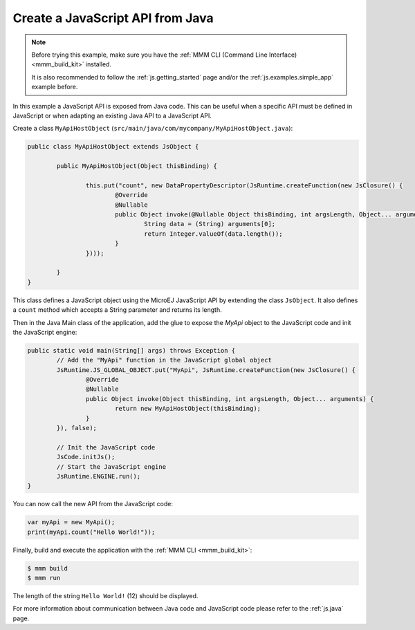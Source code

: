 
Create a JavaScript API from Java
=================================

.. note::

    Before trying this example, make sure you have the :ref:`MMM CLI (Command Line Interface) <mmm_build_kit>` installed.

    It is also recommended to follow the :ref:`js.getting_started` page and/or the :ref:`js.examples.simple_app` example before.

In this example a JavaScript API is exposed from Java code.
This can be useful when a specific API must be defined in JavaScript or when adapting an existing Java API to a JavaScript API.

Create a class ``MyApiHostObject`` (``src/main/java/com/mycompany/MyApiHostObject.java``):

.. code-block:: java

	public class MyApiHostObject extends JsObject {

		public MyApiHostObject(Object thisBinding) {

			this.put("count", new DataPropertyDescriptor(JsRuntime.createFunction(new JsClosure() {
				@Override
				@Nullable
				public Object invoke(@Nullable Object thisBinding, int argsLength, Object... arguments) {
					String data = (String) arguments[0];
					return Integer.valueOf(data.length());
				}
			})));

		}
	}

This class defines a JavaScript object using the MicroEJ JavaScript API by extending the class ``JsObject``.
It also defines a ``count`` method which accepts a String parameter and returns its length.

Then in the Java Main class of the application, add the glue to expose the `MyApi` object to the JavaScript code and init the JavaScript engine:

.. code-block:: java

	public static void main(String[] args) throws Exception {
		// Add the "MyApi" function in the JavaScript global object
		JsRuntime.JS_GLOBAL_OBJECT.put("MyApi", JsRuntime.createFunction(new JsClosure() {
			@Override
			@Nullable
			public Object invoke(Object thisBinding, int argsLength, Object... arguments) {
				return new MyApiHostObject(thisBinding);
			}
		}), false);

		// Init the JavaScript code
		JsCode.initJs();
		// Start the JavaScript engine
		JsRuntime.ENGINE.run();
	}

You can now call the new API from the JavaScript code:

.. code-block:: javascript

	var myApi = new MyApi();
	print(myApi.count("Hello World!"));

Finally, build and execute the application with the :ref:`MMM CLI <mmm_build_kit>`:

.. code-block:: console

    $ mmm build
    $ mmm run

The length of the string ``Hello World!`` (12) should be displayed.

For more information about communication between Java code and JavaScript code please refer to the :ref:`js.java` page.

..
   | Copyright 2021-2025, MicroEJ Corp. Content in this space is free 
   for read and redistribute. Except if otherwise stated, modification 
   is subject to MicroEJ Corp prior approval.
   | MicroEJ is a trademark of MicroEJ Corp. All other trademarks and 
   copyrights are the property of their respective owners.
